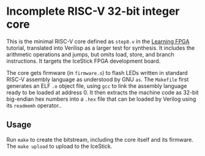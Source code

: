 * Incomplete RISC-V 32-bit integer core

  This is the minimal RISC-V core defined as ~step8.v~ in the [[https://github.com/BrunoLevy/learn-fpga/blob/master/FemtoRV/TUTORIALS/FROM_BLINKER_TO_RISCV/README.md][Learning
  FPGA]] tutorial, translated into Verilisp as a larger test for
  synthesis. It includes the arithmetic operations and jumps, but
  omits load, store, and branch instructions. It targets the IceStick
  FPGA development board.

  The core gets firmware (in ~firmware.s~) to flash LEDs written in
  standard RISC-V assembly language as understood by GNU ~as~. The
  ~Makefile~ first generates an ELF ~.o~ object file, using ~gcc~ to link
  the assembly language ready to be loaded at address 0. It then
  extracts the machine code as 32-bit big-endian hex numbers into a
  ~.hex~ file that can be loaded by Verilog using its ~readmemh~
  operator..

** Usage

   Run ~make~ to create the bitstream, including the core itself and its
   firmware. The ~make upload~ to upload to the IceStick.

